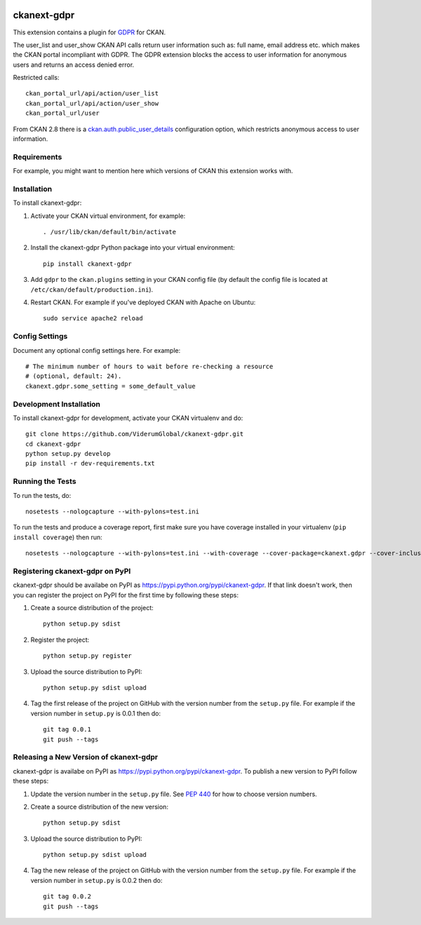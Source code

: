 .. You should enable this project on travis-ci.org and coveralls.io to make
   these badges work. The necessary Travis and Coverage config files have been
   generated for you.

.. image:: https://travis-ci.org/ViderumGlobal/ckanext-gdpr.svg?branch=master
    :target: https://travis-ci.org/ViderumGlobal/ckanext-gdpr

.. image:: https://coveralls.io/repos/ViderumGlobal/ckanext-gdpr/badge.svg
  :target: https://coveralls.io/r/ViderumGlobal/ckanext-gdpr

=============
ckanext-gdpr
=============

.. Put a description of your extension here:
   What does it do? What features does it have?
   Consider including some screenshots or embedding a video!
This extension contains a plugin for `GDPR <https://eugdpr.org/the-regulation/gdpr-faqs/>`_ for CKAN.

The user_list and user_show CKAN API calls return user information such as: full name, email address etc. which makes the CKAN portal incompliant with GDPR. The GDPR extension blocks the access to user information for anonymous users and returns an access denied error.

Restricted calls::

      ckan_portal_url/api/action/user_list
      ckan_portal_url/api/action/user_show
      ckan_portal_url/user


From CKAN 2.8 there is a `ckan.auth.public_user_details <https://docs.ckan.org/en/2.8/maintaining/configuration.html#ckan-auth-public-user-details>`_  configuration option, which restricts anonymous access to user information.

------------
Requirements
------------

For example, you might want to mention here which versions of CKAN this
extension works with.


------------
Installation
------------

.. Add any additional install steps to the list below.
   For example installing any non-Python dependencies or adding any required
   config settings.

To install ckanext-gdpr:

1. Activate your CKAN virtual environment, for example::

     . /usr/lib/ckan/default/bin/activate

2. Install the ckanext-gdpr Python package into your virtual environment::

     pip install ckanext-gdpr

3. Add ``gdpr`` to the ``ckan.plugins`` setting in your CKAN
   config file (by default the config file is located at
   ``/etc/ckan/default/production.ini``).

4. Restart CKAN. For example if you've deployed CKAN with Apache on Ubuntu::

     sudo service apache2 reload


---------------
Config Settings
---------------

Document any optional config settings here. For example::

    # The minimum number of hours to wait before re-checking a resource
    # (optional, default: 24).
    ckanext.gdpr.some_setting = some_default_value


------------------------
Development Installation
------------------------

To install ckanext-gdpr for development, activate your CKAN virtualenv and
do::

    git clone https://github.com/ViderumGlobal/ckanext-gdpr.git
    cd ckanext-gdpr
    python setup.py develop
    pip install -r dev-requirements.txt


-----------------
Running the Tests
-----------------

To run the tests, do::

    nosetests --nologcapture --with-pylons=test.ini

To run the tests and produce a coverage report, first make sure you have
coverage installed in your virtualenv (``pip install coverage``) then run::

    nosetests --nologcapture --with-pylons=test.ini --with-coverage --cover-package=ckanext.gdpr --cover-inclusive --cover-erase --cover-tests


---------------------------------
Registering ckanext-gdpr on PyPI
---------------------------------

ckanext-gdpr should be availabe on PyPI as
https://pypi.python.org/pypi/ckanext-gdpr. If that link doesn't work, then
you can register the project on PyPI for the first time by following these
steps:

1. Create a source distribution of the project::

     python setup.py sdist

2. Register the project::

     python setup.py register

3. Upload the source distribution to PyPI::

     python setup.py sdist upload

4. Tag the first release of the project on GitHub with the version number from
   the ``setup.py`` file. For example if the version number in ``setup.py`` is
   0.0.1 then do::

       git tag 0.0.1
       git push --tags


----------------------------------------
Releasing a New Version of ckanext-gdpr
----------------------------------------

ckanext-gdpr is availabe on PyPI as https://pypi.python.org/pypi/ckanext-gdpr.
To publish a new version to PyPI follow these steps:

1. Update the version number in the ``setup.py`` file.
   See `PEP 440 <http://legacy.python.org/dev/peps/pep-0440/#public-version-identifiers>`_
   for how to choose version numbers.

2. Create a source distribution of the new version::

     python setup.py sdist

3. Upload the source distribution to PyPI::

     python setup.py sdist upload

4. Tag the new release of the project on GitHub with the version number from
   the ``setup.py`` file. For example if the version number in ``setup.py`` is
   0.0.2 then do::

       git tag 0.0.2
       git push --tags
